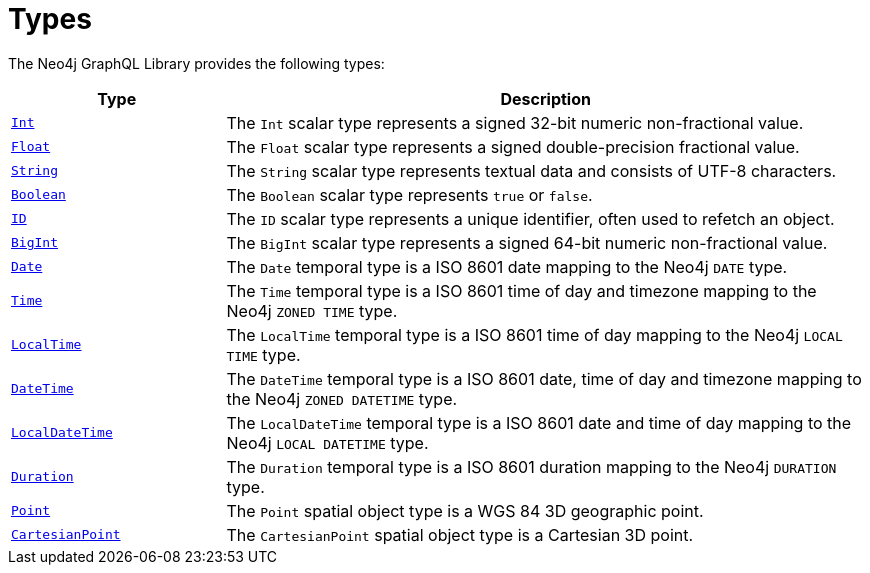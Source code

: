 [[types]]
:description: This page lists all types available in the Neo4j GraphQL Library.

= Types

The Neo4j GraphQL Library provides the following types:

[cols="1,3"]
|===
| Type | Description

| xref::/type-definitions/types/scalar.adoc[`Int`]
| The `Int` scalar type represents a signed 32-bit numeric non-fractional value.

| xref::/type-definitions/types/scalar.adoc[`Float`]
| The `Float` scalar type represents a signed double-precision fractional value.

| xref::/type-definitions/types/scalar.adoc[`String`]
| The `String` scalar type represents textual data and consists of UTF-8 characters.

| xref::/type-definitions/types/scalar.adoc[`Boolean`]
| The `Boolean` scalar type represents `true` or `false`.

| xref::/type-definitions/types/scalar.adoc[`ID`]
| The `ID` scalar type represents a unique identifier, often used to refetch an object.

| xref::/type-definitions/types/scalar.adoc[`BigInt`]
| The `BigInt` scalar type represents a signed 64-bit numeric non-fractional value.

| xref:/type-definitions/types/temporal.adoc[`Date`]
| The `Date` temporal type is a ISO 8601 date mapping to the Neo4j `DATE` type.

| xref::/type-definitions/types/temporal.adoc[`Time`]
| The `Time` temporal type is a ISO 8601 time of day and timezone mapping to the Neo4j `ZONED TIME` type.

| xref::/type-definitions/types/temporal.adoc[`LocalTime`]
| The `LocalTime` temporal type is a ISO 8601 time of day mapping to the Neo4j `LOCAL TIME` type.

| xref::/type-definitions/types/temporal.adoc[`DateTime`]
| The `DateTime` temporal type is a ISO 8601 date, time of day and timezone mapping to the Neo4j `ZONED DATETIME` type.

| xref:/type-definitions/types/temporal.adoc[`LocalDateTime`]
| The `LocalDateTime` temporal type is a ISO 8601 date and time of day mapping to the Neo4j `LOCAL DATETIME` type.

| xref::/type-definitions/types/temporal.adoc[`Duration`]
| The `Duration` temporal type is a ISO 8601 duration mapping to the Neo4j `DURATION` type.

| xref::/type-definitions/types/spatial.adoc#point[`Point`]
| The `Point` spatial object type is a WGS 84 3D geographic point.

| xref::/type-definitions/types/spatial.adoc#cartesian-point[`CartesianPoint`]
| The `CartesianPoint` spatial object type is a Cartesian 3D point.

|===